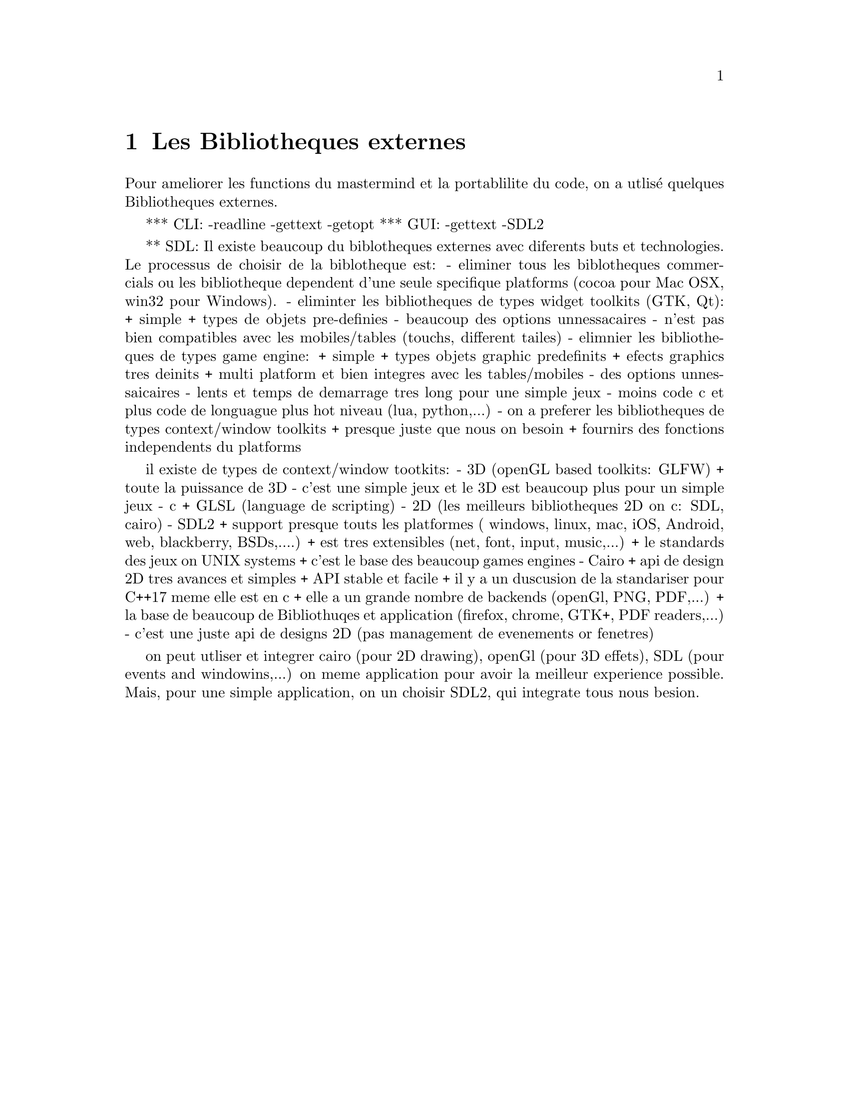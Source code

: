 @node Les Bibliotheques externes
@chapter Les Bibliotheques externes


Pour ameliorer les functions du mastermind et la portablilite du code, on a utlisé
quelques Bibliotheques externes.

*** CLI:
-readline
-gettext
-getopt
*** GUI:
-gettext
-SDL2



** SDL:
Il existe beaucoup du biblotheques externes avec diferents buts et technologies.
Le processus de choisir de la biblotheque est:
- eliminer tous les biblotheques commercials ou les bibliotheque dependent
  d'une seule specifique platforms (cocoa pour Mac OSX, win32 pour Windows).
- eliminter les bibliotheques de types widget toolkits (GTK, Qt):
  + simple
  + types de objets pre-definies
  - beaucoup des options unnessacaires
  - n'est pas bien compatibles avec les mobiles/tables (touchs, different
    tailes)
- elimnier les bibliotheques de types game engine:
  + simple
  + types objets graphic predefinits
  + efects graphics tres deinits
  + multi platform et bien integres avec les tables/mobiles
  - des options unnessaicaires
  - lents et temps de demarrage tres long pour une simple jeux
  - moins code c et plus code de longuague plus hot niveau (lua, python,...)
- on a preferer les bibliotheques de types context/window toolkits
  + presque juste que nous on besoin
  + fournirs des fonctions independents du platforms

il existe de types de context/window tootkits:
- 3D (openGL based toolkits: GLFW)
  + toute la puissance de 3D
  - c'est une simple jeux et le 3D est beaucoup plus pour un simple jeux
  - c + GLSL (language de scripting)
- 2D (les meilleurs bibliotheques 2D on c: SDL, cairo)
- SDL2
  + support presque touts les platformes ( windows, linux, mac, iOS, Android, web, blackberry, BSDs,....)
  + est tres extensibles (net, font, input, music,...)
  + le standards des jeux on UNIX systems
  + c'est le base des beaucoup games engines
- Cairo
  + api de design 2D tres avances et simples
  + API stable et facile
  + il y a un duscusion de la standariser pour C++17 meme elle est en c
  + elle a un grande nombre de backends (openGl, PNG, PDF,...)
  + la base de beaucoup de Bibliothuqes et application (firefox, chrome, GTK+, PDF readers,...)
  - c'est une juste api de designs 2D (pas management de evenements or fenetres)

on peut utliser et integrer cairo (pour 2D drawing), openGl (pour 3D effets), SDL (pour events and windowins,...) on meme application pour avoir la meilleur experience possible.
Mais, pour une simple application, on un choisir SDL2, qui integrate tous nous besion.

